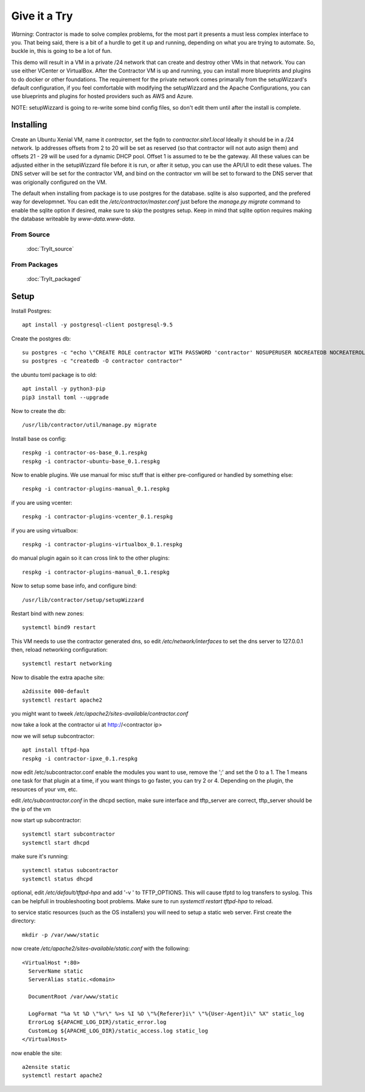 Give it a Try
=============

*Warning*: Contractor is made to solve complex problems, for the most part it presents
a must less complex interface to you.  That being said, there is a bit of a hurdle
to get it up and running, depending on what you are trying to automate.  So, buckle
in, this is going to be a lot of fun.

This demo will result in a VM in a private /24 network that can create and destroy
other VMs in that network.  You can use either VCenter or VirtualBox.  After the
Contractor VM is up and running, you can install more blueprints and plugins to do
docker or other foundations.  The requirement for the private network comes primarally from
the setupWizzard's default configuration, if you feel comfortable with modifying
the setupWizzard and the Apache Configurations, you can use blueprints and plugins
for hosted providers such as AWS and Azure.

NOTE: setupWizzard is going to re-write some bind config files, so don't edit them
until after the install is complete.

Installing
----------

Create an Ubuntu Xenial VM, name it `contractor`, set the fqdn to `contractor.site1.local`
Ideally it should be in a /24 network.  Ip addresses offsets from 2 to 20 will be
set as reserved (so that contractor will not auto asign them) and offsets 21 - 29
will be used for a dynamic DHCP pool. Offset 1 is assumed to te be the gateway.
All these values can be adjusted either in the setupWizzard file before it is run,
or after it setup, you can use the API/UI to edit these values.
The DNS setver will be set for the contractor VM, and bind on the contractor vm will
be set to forward to the DNS server that was origionally configured on the VM.

The default when installing from package is to use postgres for the database.
sqlite is also supported, and the prefered way for developmnet.  You can edit the
`/etc/contractor/master.conf` just before the `manage.py migrate` command to
enable the sqlite option if desired, make sure to skip the postgres setup.  Keep
in mind that sqlite option requires making the database writeable by `www-data.www-data`.

From Source
~~~~~~~~~~~

  :doc:`TryIt_source`


From Packages
~~~~~~~~~~~~~

  :doc:`TryIt_packaged`


Setup
-----

Install Postgres::

  apt install -y postgresql-client postgresql-9.5

Create the postgres db::

  su postgres -c "echo \"CREATE ROLE contractor WITH PASSWORD 'contractor' NOSUPERUSER NOCREATEDB NOCREATEROLE LOGIN;\" | psql"
  su postgres -c "createdb -O contractor contractor"

the ubuntu toml package is to old::

  apt install -y python3-pip
  pip3 install toml --upgrade

Now to create the db::

  /usr/lib/contractor/util/manage.py migrate

Install base os config::

  respkg -i contractor-os-base_0.1.respkg
  respkg -i contractor-ubuntu-base_0.1.respkg

Now to enable plugins.
We use manual for misc stuff that is either pre-configured or handled by something else::

  respkg -i contractor-plugins-manual_0.1.respkg

if you are using vcenter::

  respkg -i contractor-plugins-vcenter_0.1.respkg

if you are using virtualbox::

  respkg -i contractor-plugins-virtualbox_0.1.respkg

do manual plugin again so it can cross link to the other plugins::

  respkg -i contractor-plugins-manual_0.1.respkg

Now to setup some base info, and configure bind::

  /usr/lib/contractor/setup/setupWizzard

Restart bind with new zones::

  systemctl bind9 restart

This VM needs to use the contractor generated dns, so edit
`/etc/network/interfaces` to set the dns server to 127.0.0.1
then, reload networking configuration::

  systemctl restart networking

Now to disable the extra apache site::

  a2dissite 000-default
  systemctl restart apache2

you might want to tweek `/etc/apache2/sites-available/contractor.conf`

now take a look at the contractor ui at http://<contractor ip>

now we will setup subcontractor::

  apt install tftpd-hpa
  respkg -i contractor-ipxe_0.1.respkg

now edit /etc/subcontractor.conf
enable the modules you want to use, remove the ';' and set the 0 to a 1.
The 1 means one task for that plugin at a time, if you want things to go faster,
you can try 2 or 4.  Depending on the plugin, the resources of your vm, etc.

edit `/etc/subcontractor.conf` in the dhcpd section, make sure interface and tftp_server
are correct, tftp_server should be the ip of the vm

now start up subcontractor::

  systemctl start subcontractor
  systemctl start dhcpd

make sure it's running::

  systemctl status subcontractor
  systemctl status dhcpd

optional, edit `/etc/default/tftpd-hpa` and add '-v ' to TFTP_OPTIONS.  This will
cause tfptd to log transfers to syslog.  This can be helpfull in troubleshooting
boot problems. Make sure to run `systemctl restart tftpd-hpa` to reload.

to service static resources (such as the OS installers) you will need to setup
a static web server.  First create the directory::

  mkdir -p /var/www/static

now create `/etc/apache2/sites-available/static.conf` with the following::

  <VirtualHost *:80>
    ServerName static
    ServerAlias static.<domain>

    DocumentRoot /var/www/static

    LogFormat "%a %t %D \"%r\" %>s %I %O \"%{Referer}i\" \"%{User-Agent}i\" %X" static_log
    ErrorLog ${APACHE_LOG_DIR}/static_error.log
    CustomLog ${APACHE_LOG_DIR}/static_access.log static_log
  </VirtualHost>

now enable the site::

  a2ensite static
  systemctl restart apache2
